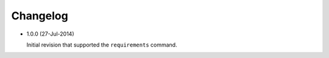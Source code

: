 Changelog
---------

* 1.0.0 (27-Jul-2014)

  Initial revision that supported the ``requirements`` command.

